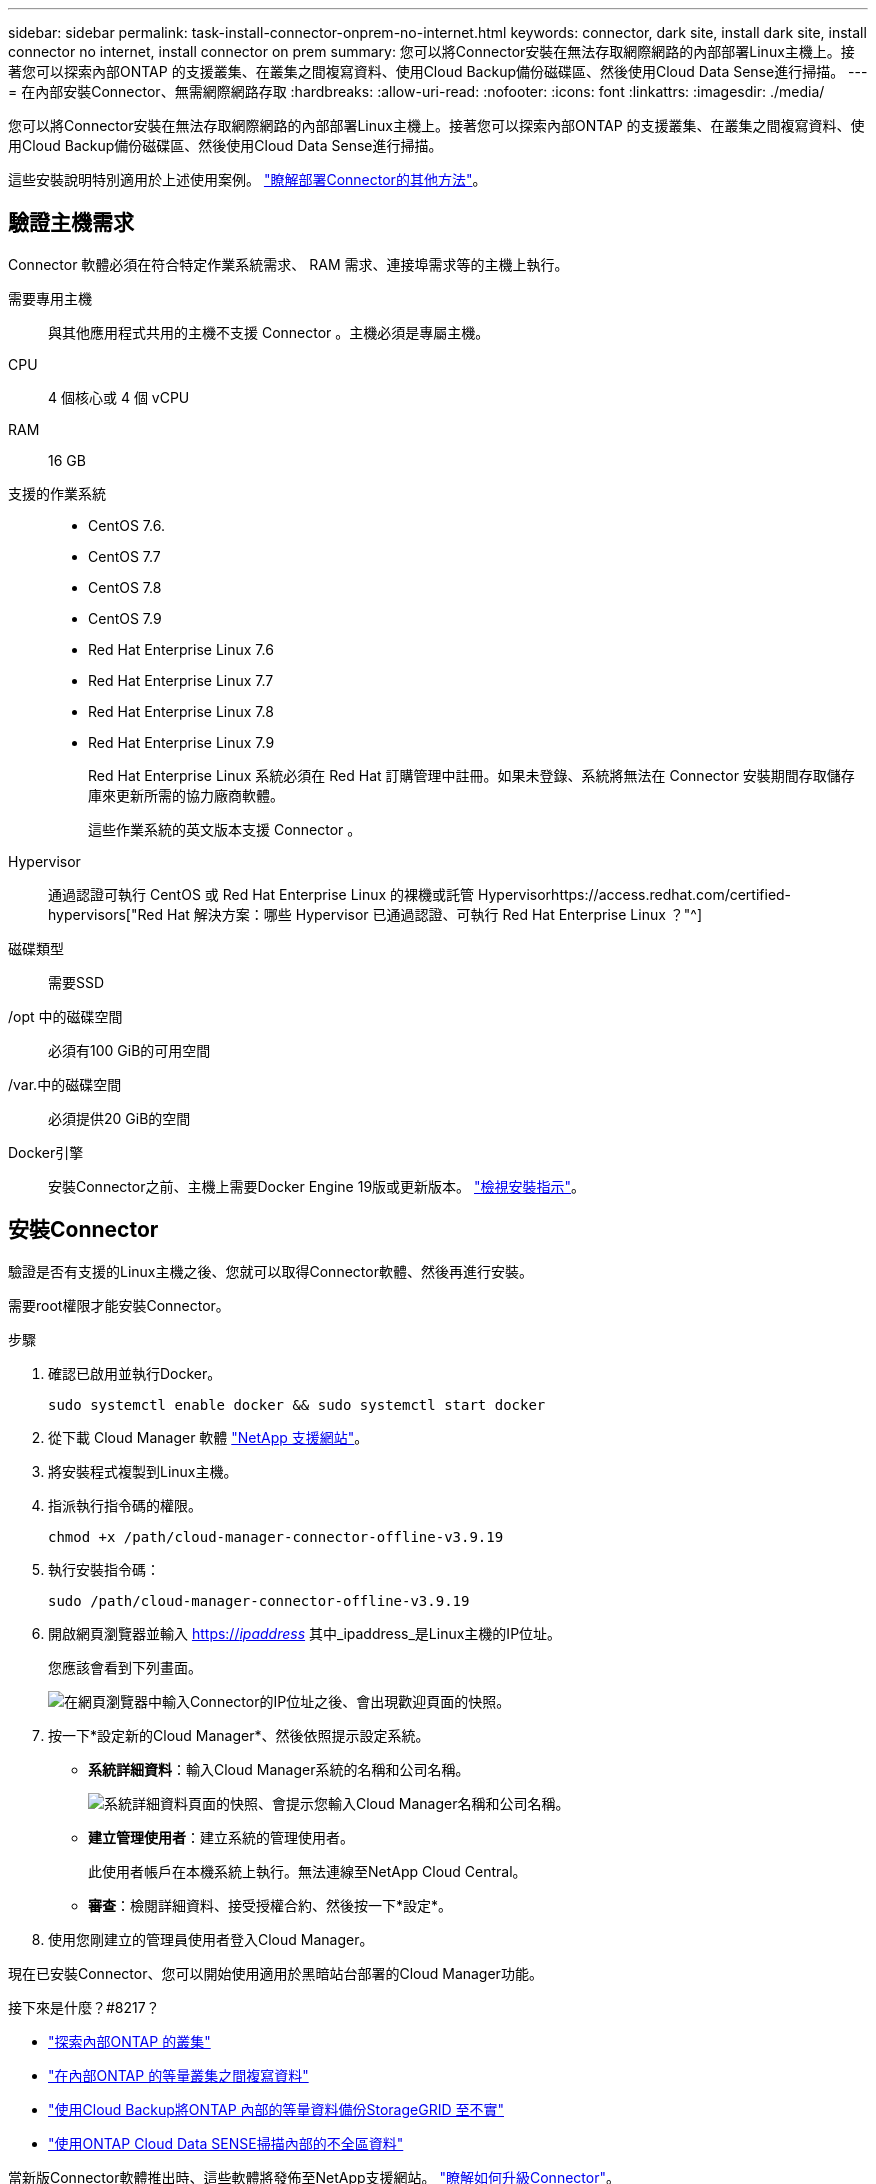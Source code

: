 ---
sidebar: sidebar 
permalink: task-install-connector-onprem-no-internet.html 
keywords: connector, dark site, install dark site, install connector no internet, install connector on prem 
summary: 您可以將Connector安裝在無法存取網際網路的內部部署Linux主機上。接著您可以探索內部ONTAP 的支援叢集、在叢集之間複寫資料、使用Cloud Backup備份磁碟區、然後使用Cloud Data Sense進行掃描。 
---
= 在內部安裝Connector、無需網際網路存取
:hardbreaks:
:allow-uri-read: 
:nofooter: 
:icons: font
:linkattrs: 
:imagesdir: ./media/


[role="lead"]
您可以將Connector安裝在無法存取網際網路的內部部署Linux主機上。接著您可以探索內部ONTAP 的支援叢集、在叢集之間複寫資料、使用Cloud Backup備份磁碟區、然後使用Cloud Data Sense進行掃描。

這些安裝說明特別適用於上述使用案例。 link:concept-connectors.html#how-to-create-a-connector["瞭解部署Connector的其他方法"]。



== 驗證主機需求

Connector 軟體必須在符合特定作業系統需求、 RAM 需求、連接埠需求等的主機上執行。

需要專用主機:: 與其他應用程式共用的主機不支援 Connector 。主機必須是專屬主機。
CPU:: 4 個核心或 4 個 vCPU
RAM:: 16 GB
支援的作業系統::
+
--
* CentOS 7.6.
* CentOS 7.7
* CentOS 7.8
* CentOS 7.9
* Red Hat Enterprise Linux 7.6
* Red Hat Enterprise Linux 7.7
* Red Hat Enterprise Linux 7.8
* Red Hat Enterprise Linux 7.9
+
Red Hat Enterprise Linux 系統必須在 Red Hat 訂購管理中註冊。如果未登錄、系統將無法在 Connector 安裝期間存取儲存庫來更新所需的協力廠商軟體。

+
這些作業系統的英文版本支援 Connector 。



--
Hypervisor:: 通過認證可執行 CentOS 或 Red Hat Enterprise Linux 的裸機或託管 Hypervisorhttps://access.redhat.com/certified-hypervisors["Red Hat 解決方案：哪些 Hypervisor 已通過認證、可執行 Red Hat Enterprise Linux ？"^]
磁碟類型:: 需要SSD
/opt 中的磁碟空間:: 必須有100 GiB的可用空間
/var.中的磁碟空間:: 必須提供20 GiB的空間
Docker引擎:: 安裝Connector之前、主機上需要Docker Engine 19版或更新版本。 https://docs.docker.com/engine/install/["檢視安裝指示"^]。




== 安裝Connector

驗證是否有支援的Linux主機之後、您就可以取得Connector軟體、然後再進行安裝。

需要root權限才能安裝Connector。

.步驟
. 確認已啟用並執行Docker。
+
[source, cli]
----
sudo systemctl enable docker && sudo systemctl start docker
----
. 從下載 Cloud Manager 軟體 https://mysupport.netapp.com/site/products/all/details/cloud-manager/downloads-tab["NetApp 支援網站"^]。
. 將安裝程式複製到Linux主機。
. 指派執行指令碼的權限。
+
[source, cli]
----
chmod +x /path/cloud-manager-connector-offline-v3.9.19
----
. 執行安裝指令碼：
+
[source, cli]
----
sudo /path/cloud-manager-connector-offline-v3.9.19
----
. 開啟網頁瀏覽器並輸入 https://_ipaddress_[] 其中_ipaddress_是Linux主機的IP位址。
+
您應該會看到下列畫面。

+
image:screenshot-onprem-darksite-welcome.png["在網頁瀏覽器中輸入Connector的IP位址之後、會出現歡迎頁面的快照。"]

. 按一下*設定新的Cloud Manager*、然後依照提示設定系統。
+
** *系統詳細資料*：輸入Cloud Manager系統的名稱和公司名稱。
+
image:screenshot-onprem-darksite-details.png["系統詳細資料頁面的快照、會提示您輸入Cloud Manager名稱和公司名稱。"]

** *建立管理使用者*：建立系統的管理使用者。
+
此使用者帳戶在本機系統上執行。無法連線至NetApp Cloud Central。

** *審查*：檢閱詳細資料、接受授權合約、然後按一下*設定*。


. 使用您剛建立的管理員使用者登入Cloud Manager。


現在已安裝Connector、您可以開始使用適用於黑暗站台部署的Cloud Manager功能。

.接下來是什麼？#8217？
* https://docs.netapp.com/us-en/cloud-manager-ontap-onprem/task-discovering-ontap.html["探索內部ONTAP 的叢集"^]
* https://docs.netapp.com/us-en/cloud-manager-replication/task-replicating-data.html["在內部ONTAP 的等量叢集之間複寫資料"^]
* https://docs.netapp.com/us-en/cloud-manager-backup-restore/task-backup-onprem-private-cloud.html["使用Cloud Backup將ONTAP 內部的等量資料備份StorageGRID 至不實"^]
* https://docs.netapp.com/us-en/cloud-manager-data-sense/task-deploy-compliance-dark-site.html["使用ONTAP Cloud Data SENSE掃描內部的不全區資料"^]


當新版Connector軟體推出時、這些軟體將發佈至NetApp支援網站。 link:task-managing-connectors.html#upgrade-the-connector-on-prem-without-internet-access["瞭解如何升級Connector"]。
